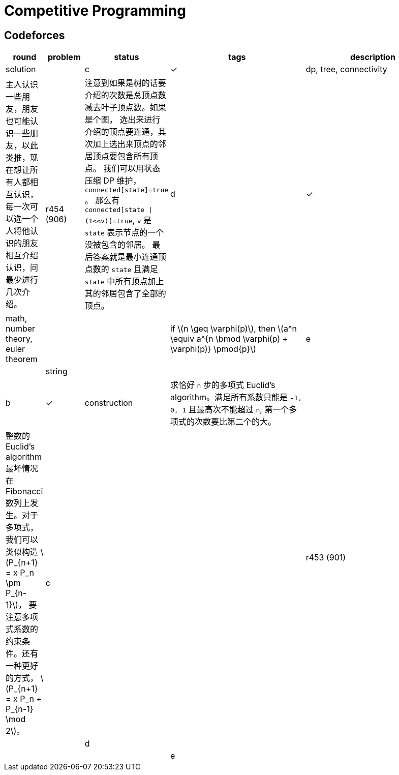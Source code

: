 = Competitive Programming
:y: &#10003;
:ellipsis: …
:stem:

// TODO please reference to the GitHub Pages.

== Codeforces

[cols="^.^1, ^.^1, ^.^1, ^.^4, ^.^4", options="header"]
|====

| round | problem | status | tags | description | solution

.3+| r454 (906)

| c  | {y}
| dp, tree, connectivity
| 主人认识一些朋友，朋友也可能认识一些朋友，以此类推，现在想让所有人都相互认识，
每一次可以选一个人将他认识的朋友相互介绍认识，问最少进行几次介绍。
| 注意到如果是树的话要介绍的次数是总顶点数减去叶子顶点数。如果是个图，
选出来进行介绍的顶点要连通，其次加上选出来顶点的邻居顶点要包含所有顶点。
我们可以用状态压缩 DP 维护， `connected[state]=true` 。
那么有 `connected[state \| (1<<v)]=true`, `v` 是 `state` 表示节点的一个没被包含的邻居。
最后答案就是最小连通顶点数的 `state` 且满足 `state` 中所有顶点加上其的邻居包含了全部的顶点。

| d | {y}
| math, number theory, euler theorem
|
| if latexmath:[n \geq \varphi(p)], then latexmath:[a^n \equiv a^{n \bmod \varphi(p) + \varphi(p)} \pmod{p}]

| e |
| string
|
|

.4+| r453 (901)

| b | {y}
| construction
| 求恰好 `n` 步的多项式 Euclid's algorithm。满足所有系数只能是 `-1, 0, 1`
且最高次不能超过 `n`, 第一个多项式的次数要比第二个的大。
| 整数的 Euclid's algorithm 最坏情况在 Fibonacci 数列上发生。对于多项式，
我们可以类似构造 latexmath:[P_{n+1} = x P_n \pm P_{n-1}]，
要注意多项式系数的约束条件。还有一种更好的方式，
latexmath:[P_{n+1} = x P_n + P_{n-1} \mod 2]。

| c |
|
|
|

| d |
|
|
|

| e |
|
|
|

|====

